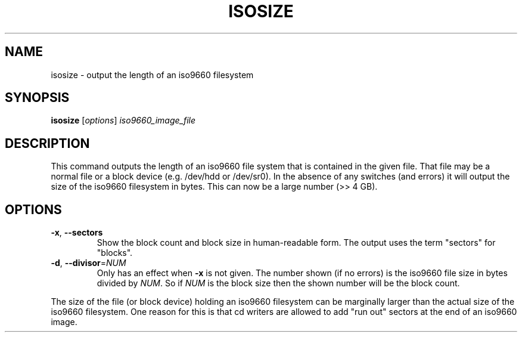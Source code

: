 .TH ISOSIZE 8 "June 2011" "util-linux" "System Administration"
.SH NAME
isosize \- output the length of an iso9660 filesystem
.SH SYNOPSIS
.B isosize
[\fIoptions\fR] \fIiso9660_image_file\fR
.SH DESCRIPTION
.\" Add any additional description here
.PP
This command outputs the length of an iso9660 file system that
is contained in the given file.  That file may be a normal file or
a block device (e.g. /dev/hdd or /dev/sr0).  In the absence of
any switches (and errors) it will output the size of the iso9660
filesystem in bytes.  This can now be a large number (>> 4 GB).
.SH OPTIONS
.TP
\fB\-x\fR, \fB\-\-sectors\fR
Show the block count and block size in human-readable form.
The output uses the term "sectors" for "blocks".
.TP
\fB\-d\fR, \fB\-\-divisor\fR=\fINUM\fR
Only has an effect when
.B \-x
is not given.  The number shown (if no errors)
is the iso9660 file size in bytes divided by
.IR NUM .
So if
.I NUM
is the block size then the shown number will be the block count.
.PP
The size of the file (or block device) holding an iso9660
filesystem can be marginally larger than the actual size of the
iso9660 filesystem.  One reason for this is that cd writers
are allowed to add "run out" sectors at the end of an iso9660
image.
